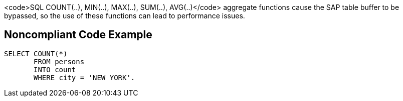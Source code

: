 <code>SQL COUNT(..), MIN(..), MAX(..), SUM(..), AVG(..)</code> aggregate functions cause the SAP table buffer to be bypassed, so the use of these functions can lead to performance issues.


== Noncompliant Code Example

----
SELECT COUNT(*) 
       FROM persons 
       INTO count 
       WHERE city = 'NEW YORK'. 
----

